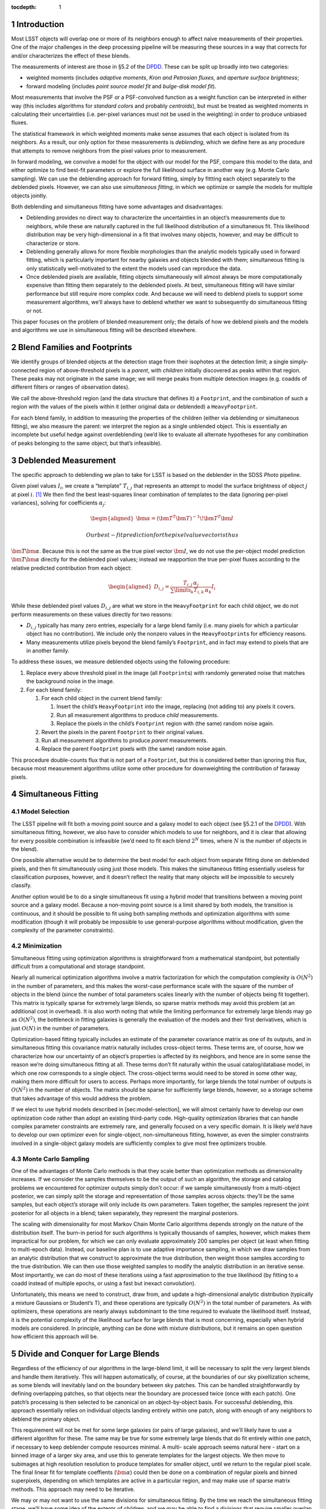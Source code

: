 ..
  Technote content.

  See https://developer.lsst.io/docs/rst_styleguide.html
  for a guide to reStructuredText writing.

  Do not put the title, authors or other metadata in this document;
  those are automatically added.

  Use the following syntax for sections:

  Sections
  ========

  and

  Subsections
  -----------

  and

  Subsubsections
  ^^^^^^^^^^^^^^

  To add images, add the image file (png, svg or jpeg preferred) to the
  _static/ directory. The reST syntax for adding the image is

  .. figure:: /_static/filename.ext
     :name: fig-label
     :target: http://target.link/url

     Caption text.

   Run: ``make html`` and ``open _build/html/index.html`` to preview your work.
   See the README at https://github.com/lsst-sqre/lsst-technote-bootstrap or
   this repo's README for more info.

   Feel free to delete this instructional comment.

:tocdepth: 1
.. Please do not modify tocdepth; will be fixed when a new Sphinx theme is shipped.

.. sectnum::

.. Add content below. Do not include the document title.

Introduction
============

Most LSST objects will overlap one or more of its neighbors enough to
affect naive measurements of their properties. One of the major
challenges in the deep processing pipeline will be measuring these
sources in a way that corrects for and/or characterizes the effect of
these blends.

The measurements of interest are those in §5.2 of the
`DPDD <https://docushare.lsstcorp.org/docushare/dsweb/Get/LSE-163>`__.
These can be split up broadly into two categories:

-  weighted moments (includes *adaptive moments*, *Kron and Petrosian
   fluxes*, and *aperture surface brightness*;

-  forward modeling (includes *point source model fit* and *bulge-disk
   model fit*).

Most measurements that involve the PSF or a PSF-convolved function as a
weight function can be interpreted in either way (this includes
algorithms for *standard colors* and probably *centroids*), but must be
treated as weighted moments in calculating their uncertainties (i.e.
per-pixel variances must not be used in the weighting) in order to
produce unbiased fluxes.

The statistical framework in which weighted moments make sense assumes
that each object is isolated from its neighbors. As a result, our only
option for these measurements is *deblending*, which we define here as
any procedure that attempts to remove neighbors from the pixel values
prior to measurement.

In forward modeling, we convolve a model for the object with our model
for the PSF, compare this model to the data, and either optimize to find
best-fit parameters or explore the full likelihood surface in another
way (e.g. Monte Carlo sampling). We can use the deblending approach for
forward fitting, simply by fittting each object separately to the
deblended pixels. However, we can also use *simultaneous fitting*, in
which we optimize or sample the models for multiple objects jointly.

Both deblending and simultaneous fitting have some advantages and
disadvantages:

-  Deblending provides no direct way to characterize the uncertainties
   in an object’s measurements due to neighbors, while these are
   naturally captured in the full likelihood distribution of a
   simultaneous fit. This likelihood distribution may be very
   high-dimensional in a fit that involves many objects, however, and
   may be difficult to characterize or store.

-  Deblending generally allows for more flexible morphologies than the
   analytic models typically used in forward fitting, which is
   particularly important for nearby galaxies and objects blended with
   them; simultaneous fitting is only statistically well-motivated to
   the extent the models used can reproduce the data.

-  Once deblended pixels are available, fitting objects simultaneously
   will almost always be more computationally expensive than fitting
   them separately to the deblended pixels. At best, simultaneous
   fitting will have similar performance but still require more complex
   code. And because we will need to deblend pixels to support some
   measurement algorithms, we’ll always have to deblend whether we want
   to subsequently do simultaneous fitting or not.

This paper focuses on the problem of blended measurement only; the
details of how we deblend pixels and the models and algorithms we use in
simultaneous fitting will be described elsewhere.

Blend Families and Footprints
=============================

We identify groups of blended objects at the detection stage from their
isophotes at the detection limit; a single simply-connected region of
above-threshold pixels is a *parent*, with *children* initially
discovered as peaks within that region. These peaks may not originate in
the same image; we will merge peaks from multiple detection images (e.g.
coadds of different filters or ranges of observation dates).

We call the above-threshold region (and the data structure that defines
it) a ``Footprint``, and the combination of such a region with the
values of the pixels within it (either original data or deblended) a
``HeavyFootprint``.

For each blend family, in addition to measuring the properties of the
children (either via deblending or simultaneous fitting), we also
measure the parent: we interpret the region as a single unblended
object. This is essentially an incomplete but useful hedge against
overdeblending (we’d like to evaluate all alternate hypotheses for any
combination of peaks belonging to the same object, but that’s
infeasible).

Deblended Measurement
=====================

The specific approach to deblending we plan to take for LSST is based on
the deblender in the SDSS *Photo* pipeline.

Given pixel values :math:`I_{i}`, we create a “template” :math:`T_{i,j}`
that represents an attempt to model the surface brightness of object
:math:`j` at pixel :math:`i`. [1]_ We then find the best least-squares
linear combination of templates to the data (ignoring per-pixel
variances), solving for coefficients :math:`\alpha_{j}`:

.. math::

   \begin{aligned}
   \bm{\alpha} = \left(\bm{T}^T\bm{T}\right)^{-1}\!\bm{T}^T\bm{I}\end{aligned}

 Our best-fit prediction for the pixel value vector is thus
:math:`\bm{T}\bm{\alpha}`. Because this is not the same as the true
pixel vector :math:`\bm{I}`, we do not use the per-object model
prediction :math:`\bm{T}\bm{\alpha}` directly for the deblended pixel
values; instead we reapportion the true per-pixel fluxes according to
the relative predicted contribution from each object:

.. math::

   \begin{aligned}
   D_{i,j} = \frac{
       T_{i,j} \, \alpha_j
   }{
       \sum\limits_k T_{i,k} \, \alpha_k
   }
   I_i\end{aligned}

While these deblended pixel values :math:`D_{i,j}` are what we store in
the ``HeavyFootprint`` for each child object, we do not perform
measurements on these values directly for two reasons:

-  :math:`D_{i,j}` typically has many zero entries, especially for a
   large blend family (i.e. many pixels for which a particular object
   has no contribution). We include only the nonzero values in the
   ``HeavyFootprint``\ s for efficiency reasons.

-  Many measurements utilize pixels beyond the blend family’s
   ``Footprint``, and in fact may extend to pixels that are in another
   family.

To address these issues, we measure deblended objects using the
following procedure:

#. Replace every above threshold pixel in the image (all
   ``Footprint``\ s) with randomly generated noise that matches the
   background noise in the image.

#. For each blend family:

   #. For each child object in the current blend family:

      #. Insert the child’s ``HeavyFootprint`` into the image, replacing
         (not adding to) any pixels it covers.

      #. Run all measurement algorithms to produce *child* measurements.

      #. Replace the pixels in the child’s ``Footprint`` region with
         (the same) random noise again.

   #. Revert the pixels in the parent ``Footprint`` to their original
      values.

   #. Run all measurement algorithms to produce *parent* measurements.

   #. Replace the parent ``Footprint`` pixels with (the same) random
      noise again.

This procedure double-counts flux that is not part of a ``Footprint``,
but this is considered better than ignoring this flux, because most
measurement algorithms utilize some other procedure for downweighting
the contribution of faraway pixels.

Simultaneous Fitting
====================

Model Selection
---------------

The LSST pipeline will fit both a moving point source and a galaxy model
to each object (see §5.2.1 of the
`DPDD <https://docushare.lsstcorp.org/docushare/dsweb/Get/LSE-163>`__).
With simultaneous fitting, however, we also have to consider which
models to use for neighbors, and it is clear that allowing for every
possible combination is infeasible (we’d need to fit each blend
:math:`2^N` times, where :math:`N` is the number of objects in the
blend).

One possible alternative would be to determine the best model for each
object from separate fitting done on deblended pixels, and then fit
simultaneously using just those models. This makes the simultaneous
fitting essentially useless for classification purposes, however, and it
doesn’t reflect the reality that many objects will be impossible to
securely classify.

Another option would be to do a single simultaneous fit using a hybrid
model that transitions between a moving point source and a galaxy model.
Because a non-moving point source is a limit shared by both models, the
transition is continuous, and it should be possible to fit using both
sampling methods and optimization algorithms with some modification
(though it will probably be impossible to use general-purpose algorithms
without modification, given the complexity of the parameter
constraints).

Minimization
------------

Simultaneous fitting using optimization algorithms is straightforward
from a mathematical standpoint, but potentially difficult from a
computational and storage standpoint.

Nearly all numerical optimization algorithms involve a matrix
factorization for which the computation complexity is :math:`O(N^2)` in
the number of parameters, and this makes the worst-case performance
scale with the square of the number of objects in the blend (since the
number of total parameters scales linearly with the number of objects
being fit together). This matrix is typically sparse for extremely large
blends, so sparse matrix methods may avoid this problem (at an
additional cost in overhead). It is also worth noting that while the
limiting performance for extremely large blends may go as
:math:`O(N^2)`, the bottleneck in fitting galaxies is generally the
evaluation of the models and their first derivatives, which is just
:math:`O(N)` in the number of parameters.

Optimization-based fitting typically includes an estimate of the
parameter covariance matrix as one of its outputs, and in simultaneous
fitting this covariance matrix naturally includes cross-object terms.
These terms are, of course, how we characterize how our uncertainty of
an object’s properties is affected by its neighbors, and hence are in
some sense the reason we’re doing simultaneous fitting at all. These
terms don’t fit naturally within the usual catalog/database model, in
which one row corresponds to a single object. The cross-object terms
would need to be stored in some other way, making them more difficult
for users to access. Perhaps more importantly, for large blends the
total number of outputs is :math:`O(N^2)` in the number of objects. The
matrix should be sparse for sufficiently large blends, however, so a
storage scheme that takes advantage of this would address the problem.

If we elect to use hybrid models described in [sec:model-selection], we
will almost certainly have to develop our own optimization code rather
than adopt an existing third-party code. High-quality optimization
libraries that can handle complex parameter constraints are extremely
rare, and generally focused on a very specific domain. It is likely we’d
have to develop our own optimizer even for single-object,
non-simultaneous fitting, however, as even the simpler constraints
involved in a single-object galaxy models are sufficiently complex to
give most free optimizers trouble.

Monte Carlo Sampling
--------------------

One of the advantages of Monte Carlo methods is that they scale better
than optimization methods as dimensionality increases. If we consider
the samples themselves to be the output of such an algorithm, the
storage and catalog problems we encountered for optimizer outputs simply
don’t occur: if we sample simultaneously from a multi-object posterior,
we can simply split the storage and representation of those samples
across objects: they’ll be the same samples, but each object’s storage
will only include its own parameters. Taken together, the samples
represent the joint posterior for all objects in a blend; taken
separately, they represent the marginal posteriors.

The scaling with dimensionality for most Markov Chain Monte Carlo
algorithms depends strongly on the nature of the distribution itself.
The burn-in period for such algorithms is typically thousands of
samples, however, which makes them impractical for our problem, for
which we can only evaluate approximately 200 samples per object (at
least when fitting to multi-epoch data). Instead, our baseline plan is
to use adaptive importance sampling, in which we draw samples from an
analytic distribution that we construct to approximate the true
distribution, then weight those samples according to the true
distribution. We can then use those weighted samples to modify the
analytic distribution in an iterative sense. Most importantly, we can do
most of these iterations using a fast approximation to the true
likelihood (by fitting to a coadd instead of multiple epochs, or using a
fast but inexact convolution).

Unfortunately, this means we need to construct, draw from, and update a
high-dimensional analytic distribution (typically a mixture Gaussians or
Student’s T), and these operations are typically :math:`O(N^2)` in the
total number of parameters. As with optimizers, these operations are
nearly always subdominant to the time required to evaluate the
likelihood itself. Instead, it is the potential complexity of the
likelihood surface for large blends that is most concerning, especially
when hybrid models are considered. In principle, anything can be done
with mixture distributions, but it remains an open question how
efficient this approach will be.

Divide and Conquer for Large Blends
===================================

Regardless of the efficiency of our algorithms in the large-blend limit,
it will be necessary to split the very largest blends and handle them
iteratively. This will happen automatically, of course, at the
boundaries of our sky pixellization scheme, as some blends will
inevitably land on the boundary between sky patches. This can be handled
straightforwardly by defining overlapping patches, so that objects near
the boundary are processed twice (once with each patch). One patch’s
processing is then selected to be canonical on an object-by-object
basis. For successful deblending, this approach essentially relies on
individual objects landing entirely within one patch, along with enough
of any neighbors to deblend the primary object.

This requirement will not be met for some large galaxies (or pairs of
large galaxies), and we’ll likely have to use a different algorithm for
these. The same may be true for some extremely large blends that do fit
entirely within one patch, if necessary to keep deblender compute
resources minimal. A multi- scale approach seems natural here - start on
a binned image of a larger sky area, and use this to generate templates
for the largest objects. We then move to subimages at high resolution
resolution to produce templates for smaller object, until we return to
the regular pixel scale. The final linear fit for template coeffients
(:math:`\bm{\alpha}`) could then be done on a combination of regular
pixels and binned superpixels, depending on which templates are active
in a particular region, and may make use of sparse matrix methods. This
approach may need to be iterative.

We may or may not want to use the same divisions for simultaneous
fitting. By the time we reach the simultaneous fitting stage, we’ll have
some idea of the extents of children, and we may be able to find a
divisions that require smaller overlap regions and/or a smaller number
of objects with duplicate processing (by drawing boundaries that only
touch a small number of compact objects). Patch boundaries will also be
less important, as we’ll be able to iterate directly over blend families
(and hence only worry about sky patches for I/O). It may even be
unnecessary to do any kind of divide-and-conquer for simultaneous
fitting if we use sparse matrix methods and parallelize in a way that
splits likelihood evaluation over multiple cores.

Models as Deblend Templates
===========================

Thus far we’ve considered simultaneous fitting as an optional stage
following per-pixel deblending. We can also use the results of a
simultaneous fit as the weighted templates (:math:`\bm{T}\bm{\alpha}`)
in a subsequent deblending step.

We’ve already highlighted model flexibility as an advantage of deblended
measurement over simultaneous fitting, and this approach would remove
some of that advantage, because the models used in simultaneous fitting
are not as flexible as *e.g.* SDSS-style templates derived from symmetry
arguments. It wouldn’t remove the advantage entirely, because we
apportion the original pixel values according to the relative template
contributions rather than using the template values directly.

Even so, using simultaneous models as deblend templates does present
some advantages over more flexible templates:

-  We don’t currently know how we’re going to translate templates from
   coadds (where they’re derived, at least for deep processing) to
   individual epochs, which involves both a change in PSF and coordinate
   system, and analytic models are one candidate.

-  Using models provides a natural way to include prior information and
   constraints on the deblending, such as a requirement that deblending
   produce physically reasonable colors.

-  It may be possible to propagate cross-object uncertainty estimates
   from a simultaneous fit into the deblend and hence moments-based
   measurements. A straightforward (but expensive) approach would be to
   repeat the suite of moments-based measurements on deblended pixels
   derived from model parameters at each sample point in a Monte Carlo
   simultaneous fit.

Variability, Transients, and Solar System Objects
=================================================

When moving from coadd-based measurement to multi-epoch measurement, we
need to consider how to deal with objects that are not static. We’ve
already discussed moving point sources a bit, but we should clarify that
this refers to *slowly* moving point sources – essentially, stars with
proper motion and parallax. There are two distinguishing factors between
these and faster solar system objects from an algorithmic perspective:

-  They will be blended with the same neighbors in every epoch. As a
   result, we can model them simultaneously with galaxies using the same
   patch of sky in all epochs.

-  We can detect faint moving stars below the single-epoch detection
   limit either by directly coadding all images or by coadding images
   with very small shifts.

Variable stars and quasars, which are present in every epoch with a
different flux, can also be treated the same way; as discussed below, it
is not clear at what stage we should model the variability, but it’s
reasonable to model them at every epoch in at least roughly the same
part of the sky.

Transient events that affect only a small fraction of exposures but
don’t move are some what more difficult to handle. Many of these will be
straightforwardly detected in single-epoch difference images, and others
will be detected in special coadds that cover only limited epochs.
However, we probably want to mask and reject these objects entirely when
building coadds, so it will be impossible to deblend them there.
Instead, we’ll have to add them back in when we transition to
multi-epoch measurement (which should be straightforward, as their
positions will be known, and we’ll assume they’re point sources).

Fast moving solar system objects will similarly be detected in
single-epoch difference images, and have orbits determined from these
detections. We’ll also want to mask and reject them from coadds. We
still want to include them in multi-epoch measurement, both to ensure
overlapping static objects are handled correctly and to measure flux as
a function of time for the moving objects. We’ll use a trailed model for
at these (which of course approaches a point source as the speed
decreases).

Extended variable or transient objects such as comets and supernova
light echoes will be much harder to model or otherwise deblend in
multi-epoch measurement, and our assumption for now is that these will
be best analyzed via difference images, and hence in coaddition and
multi-epoch measurement we’ll simply mask them out.

LSST Pipeline Straw-Man Proposal
================================

The above sections describe a number of algorithmic options that can be
combined in myriad ways. In this section, we describe (at summary level)
a full baseline pipeline and a few top-priority alternatives. The
baseline plan is outlined in Figure [fig:flowchart], with details
described in the next section and alternatives in
Section [sec:alternatives].

.. figure:: /_static/flowchart.svg
   :alt: Baseline Pipeline for Blended Measurement

   Baseline Pipeline for Blended Measurement

Baseline
--------

The first major processing stage described here is the Deblender [P1],
which we imagine as an algorithm very similar to that the SDSS *Photo*
deblender described in Section [sec:deblender], likely using a symmetry
ansatz to define templates. The inputs will be a detection catalog
containing merged ``F``\ ootprints and ``P``\ eaks from all detection
images [D1], and at least one coadd image per filter [D2]. We may have
multiple input coadds for each filter, representing different depth vs.
resolution tradeoffs or different epochs, and possibly some coadds that
represent combinations of data from different filters. The details of
these inputs and the parallelization and data flow within the deblender
itself are beyond the scope of this document. The outputs are deblended
pixel values for both direct [D4] and PSF- matched [D5] coadds
(generated by sequentially replacing neighbors with noise, as described
in Section [sec:deblender]).

These deblended coadds are used for three different groups of
measurement algorithms, which we split here into separate processing
stages mostly for clarity in their inputs and outputs (they may be run
together):

-  We start with centroid and moments-based shape measurements [P2] on
   deblended direct coadds [D4]. This includes all the standard
   centroiders as well as adaptive second moments. For each centroid or
   shape measurement, we’ll define a single cross-filter output, either
   by selecting one filter (or combination of filters) as canonical or
   using algorithms that make use of all data from all filters.

-  These consistent cross-filter centroid and shape measurements are
   used as inputs for traditional flux measurements [P3] on deblended
   PSF-matched coadds [D5]. These will include at least a sequence of
   aperture fluxes at predetermined radii as well as Kron and Petrosian
   fluxes.

-  We’ll also fit galaxy models [P4] to the deblended direct coadd
   images [D4] (fitting each object separately, of course, since these
   are deblended pixel values). Because the galaxy models become point
   sources at the zero radius limit, and there’s no variability or
   astrometric information on the coadd, there’d be no point to
   additionally fitting a moving and/or variable point source model at
   this stage. We’ll do at least one fit that uses the same structural
   (non-amplitude) parameters in all filters, to allow the model fluxes
   to be useful as for galaxy colors (see [sec:consistent-galaxy-colors]
   for an alternative). We may also perform completely independent model
   fitting each each filter.

All three measurement stages will have some outputs that are included in
the final object catalog [D6], but some may have temporary outputs that
are used only to feed other measurement stages (indicated by the dotted
lines in Figure [fig:flowchart]). At this level of detail, we consider
each of these measurements to have access to coadds from all filters, to
allow forced measurements in one filter that depend on non-forced
measurements in another. Whether this is done by giving algorithms
access to all filters simultaneously or processing filters in serial
(possibly more than once) is beyond the scope of this paper.

The last stage of measurement on coadds is simultaneous Monte Carlo
sampling [P5], on the original (not deblended) direct coadds [D2]. We
will again use galaxy models here, though they may not be the same as
those used in [P4]. The outputs from this stage are used only as inputs
to a multi-epoch sampling step [P7], and are essentially just a
performance optimization.

In multi-epoch mode, we use hybrid models (as described in
Section [sec:model-selection]) and consider all objects in a blend
simultaneously, first fitting with an optimizer [P6] and then Monte
Carlo sampling [P7]. In both cases we will fit to multiple filters
simultenously (though perhaps not all filters), and only allow the flux
to vary between filters (i.e. the models will not support variability –
but see also [sec:variable-models] for an alternative). As in the coadd
fitting, the structural parameters of the galaxy models will be required
to be the same in each filter. As discussed in §5.2.2 of the
`DPDD <https://docushare.lsstcorp.org/docushare/dsweb/Get/LSE-163>`__,
the most important use case for the Monte Carlo samples [D8] is shear
estimation for gravitational lensing, but we anticipate it being useful
for any study of faint objects for which unbiased population statistics
are more important than precise measurements of individual objects. The
optimizer-based fitting is should produce our best astrometric
measurements for fainter stars, and may yield better galaxy photometry
and morphology measurements than the deblended coadd fitting.

The simultaneous optimizer-based fit will also be used as templates for
another round of deblending (as in Section [sec:models-as-templates]),
this time producing deblended pixel values for individual visits [D7].
These will be used for forced PSF photometry (
`DPDD <https://docushare.lsstcorp.org/docushare/dsweb/Get/LSE-163>`__§5.2.4)
at the per-epoch positions determined from the simultaneous multi-epoch
fit. This will populate the forced source catalog [D9], which represent
our best estimates of the lightcurves of faint variable objects. We use
positions from multi-epoch fitting to consistently handle stars with
significant proper motions, and we perform only PSF photometry, as the
vast majority of variable objects are indeed point sources.

For all multi-epoch measurements, we include models for transient and
fast- moving objects detected in difference images [D10], as described
in Section [sec:time-domain]. These models will have a free flux
parameter in each epoch, but will have centroids fixed at the position
determined from detection image(s).

Possible Modifications
----------------------

Likelihood Coadds
~~~~~~~~~~~~~~~~~

Likelihood coadds (also known as Kaiser coadds or detection maps)
present an intriguing but untested alternative to direct coadds. They
represent an optimal combination of images in both image quality and S/N
(impossible with direct coadds), but cannot be interpreted in the same
way as traditional coadds and single-epoch images, requiring completely
new algorithms for all operations performed on them. As a result, making
use of likelihood coadds may require considerably more human effort, but
it could reduce the need for multi-epoch processing (but probably not
eliminate it). If they prove viable, likelihood coadds would replace
direct coadds in most or all of the places the latter are currently
used.

Evaluation of likelihood coadds will begin simply with analytical
calculations and a small-scale prototype that operates only on postage
stamp images. An evaluation of whether a full-scale optimized
implemention is useful will be determined later.

Model Fluxes on PSF-Matched Coadds
~~~~~~~~~~~~~~~~~~~~~~~~~~~~~~~~~~

Forward fitting of galaxy models only formally accounts for differences
in PSF size across filters when the galaxy model is flexible enough to
capture the true morphology of the galaxy being fit – a condition that
is never fully met in practice. The best galaxy colors may thus require
fitting to PSF-matched coadds instead of direct coadds, even though
direct coadds may allow the model parameters to be constrained better.

If fitting to PSF-matched coadds produces better galaxy colors, we will
do this in addition to fitting on direct coadds, as the latter will
still produce better estimates of structural parameters and a better
starting point for Monte Carlo sampling.

Given that PSF-matched coadds are needed for other purposes, and our
galaxy fitting code must be robust enough that running on both direct
coadds and PSF-matched coadds will require no new code, we will have the
opportunity to evaluate both options in this area extensively before
selecting one for final tuning. The development of fast metrics to
evaluate the quality of galaxy color measurements will be critically
important.

Consistent Cross-Filter Galaxy Structural Parameters
~~~~~~~~~~~~~~~~~~~~~~~~~~~~~~~~~~~~~~~~~~~~~~~~~~~~

Galaxies do not have the same morphology in each filter, but those the
differences between wavelengths are typically subtle enough that colors
have historically been measured using the same structural parameters in
each filter; if the PSF is also the same in each filter, this guarantees
a consistent color even if the morphology is not correct in any filter,
because it selects the same (incomplete) subset of the galaxy’s light in
each filter.

It may also be possible to use more flexible models in which the
structural parameters can vary between filters to produce a better
estimate of the total flux of the galaxy (and colors from the total
fluxes are of course consistent as well). This requires additional
degrees of freedom in the fit, and the additional flexibility increases
the danger that measurements will select an inconsistent subset of the
galaxies light across filters. If we can provide external constraints on
how much the structural parameters can vary between filters (e.g. via
Bayesian priors trained on space-based data), we may be able to allow
for these extra degrees of freedom in a realistic way, which should
produce better total flux and morphology estimates as well as consistent
colors. These colors may also be higher S/N than those measured using
the same model across filters on PSF-matched coadds; this depends on how
the extra degrees of freedom from including more parameters compares to
the loss of information in PSF-matched coadds.

Evaluating the options here is largely a matter of ensuring the
galaxy-fitting code is sufficiently flexible that slightly different
models and priors can be tested easily. Again, we will need good metrics
for quantifying the quality of galaxy color measurements.

Variability in Multi-Epoch Modeling
~~~~~~~~~~~~~~~~~~~~~~~~~~~~~~~~~~~

Our baseline plan for multi-epoch modeling assumes objects have the same
flux in every epoch. This is obviously incorrect for many point sources
and even some galaxies (due to low-level AGN), and we may produce better
results by including variability in these models. Such models could
produce better measurements of light curves than simple forced
photometry (perhaps making a separate forced photometry stage
unnecessary). They could also improve star/galaxy classification of
blended objects, and hence blended overall, by applying the ansatz that
flux that varies between epochs should be attributed to point sources.

The main problem with introducing variability into the models is that it
introduces many more degrees of freedom into the fit, vastly increasing
the dimensionality of the problem. Given the many types of variable
objects, and the complexity of the light curves of any of these, it is
essentially impossible to devise analytic models that could predict the
flux from just a few parameters; it will almost certainly be necessary
to include an additional amplitude parameter for each epoch being fit.
Because the model is linear in these parameters, however, their
likelihood with all other parameters held fixed is exactly Gaussian, and
this may enable us to marginalize analytically over these amplitudes
while exploring the rest of the parameter space, while still retaining
enough information to reconstruct the full joint distribution. This will
require defining a Bayesian prior on the vector of amplitudes, though
this could be based simply on the deviation from the mean flux rather
than the distribution of fluxes as a function of time.

The simplest way to include variability in the models is to just add one
amplitude parameters to the hybrid model when it is in moving-point
source mode. This doesn’t fully account for galaxies with AGN, however:

-  In cases where the AGN flux dominates the total galaxy flux (i.e.
   quasars), this model would likely prefer a moving point-source model,
   ignoring extended flux from the galaxy even if it was detectable.

-  In cases where the extended flux is comparable to or dominant over
   the AGN, these models would likely prefer the non-variable galaxy
   model, and treat the variability as noise. Because this “noise” would
   be inconsistent with the noise model we use to construct the
   likelihood, our any estimates of goodness-of-fit. Of course, this is
   also what happens (on a larger scale) when none of our models include
   variability.

A potential solution this problem would be to use a hybrid model that is
a linear combination of a variable moving point source and static galaxy
model, rather than hybrid model that transitions between the two. While
this would have the same number of parameters overall, it would have
more active at any time, truly increasing the dimensionality of the fit,
though it would simplify the topology of that space significantly. More
importantly, it would require the computationally expensive evaluation
of a galaxy model for all likelihood evaluations, even when the evidence
strongly suggests a point source. As a result, this approach is probably
not feasible unless we can devise a clever way to speed up or avoid some
of those model evaluations.

While variable models may or may not be used in the mainline processing,
it will be necessary to implement the capability to fit them regardless,
and not just to evaluate them for use in the mainline processing – this
sort of modeling is likely to be an important category of Level 3
processing, as any science involving strongly lensed quasars or AGN in
galaxy clusters will require modeling complex blends of variable point
sources and galaxies.

Forced Photometry on Difference Images
~~~~~~~~~~~~~~~~~~~~~~~~~~~~~~~~~~~~~~

Another way to improve blended measurement of variable sources could be
to run forced photometry on difference images instead of the original
visit images. Because the extend light from galaxies is static, this
should reduce the complex deblending problem to an exactly-solvable
problem involving only point sources.

The only problem with this approach is the additional complexity in
understanding the image data: the noise properties and effective PSF of
a difference image are much more complex than that of a single epoch
image, as we probably can’t afford to simply ignore contributions from
the template image.

This approach probably has the highest ceiling of any method for
measuring variable blended sources, but it is untested and the
mathematical formalism has yet to be developed.

Deblend Template Translation
~~~~~~~~~~~~~~~~~~~~~~~~~~~~

Instead of using the models produced by simultaneous fitting as deblend
templates for forced photometry, it may be possible to “translate” the
deblend templates produced on the coadds to individual visit images.
This translation would involve reconvolving to a different PSF (which
will be a deconvolution for some images), and transforming to a new
coordinate system. In fact, some sort of deblend translation code will
have to exist even if we do not take this approach for forced
photometry, in order to construct consistently-deblended direct and
PSF-matched coadds (though that translation would involve only
convolution to a larger PSF, assuming the deblending is done originally
on direct coadds).

Transformation to a new coordinate system is just a matter of
resampling, but reconvolution to a new PSF is trickier, at least when
deconvolution may be involved. One possibility would be to use the same
matching kernel algorithms used to build difference image; while these
do not perform as well when matching a large PSF to a smaller one, they
can deconvolve to a small degree.

We could also use regularized deconvolution techniques (e.g. sparse
wavelet transforms) to construct deconvolved templates (still using
symmetry arguments rather than analytic models), and then convolve them
with the appropriate PSF for the image to be deblended, whether that’s a
coadd or a single-epoch image. A key point in this approach is that the
deblended template need not match the true deconvolved source morphology
(though clearly that is advantageous), or even be related to the pixel
data in any statistically rigorous way; any template that, when
convolved with the PSF, approximates the as-observed morphology could
work.

Translated deblending has the potential to better capture galaxy
morphology than the simultaneous fitting approach we propose as the
baseline, simply because the translated deblend templates will have more
flexibility than the analytic models used in fitting. On the other hand,
translated deblend templates will be limited by the quality of the coadd
and their inability to account for proper motions.

.. [1]
   In * Photo*, this template was determined from symmetry arguments and
   a number of heuristics; a full description of how we plan to generate
   templates in LSST is beyond the scope of this paper.
